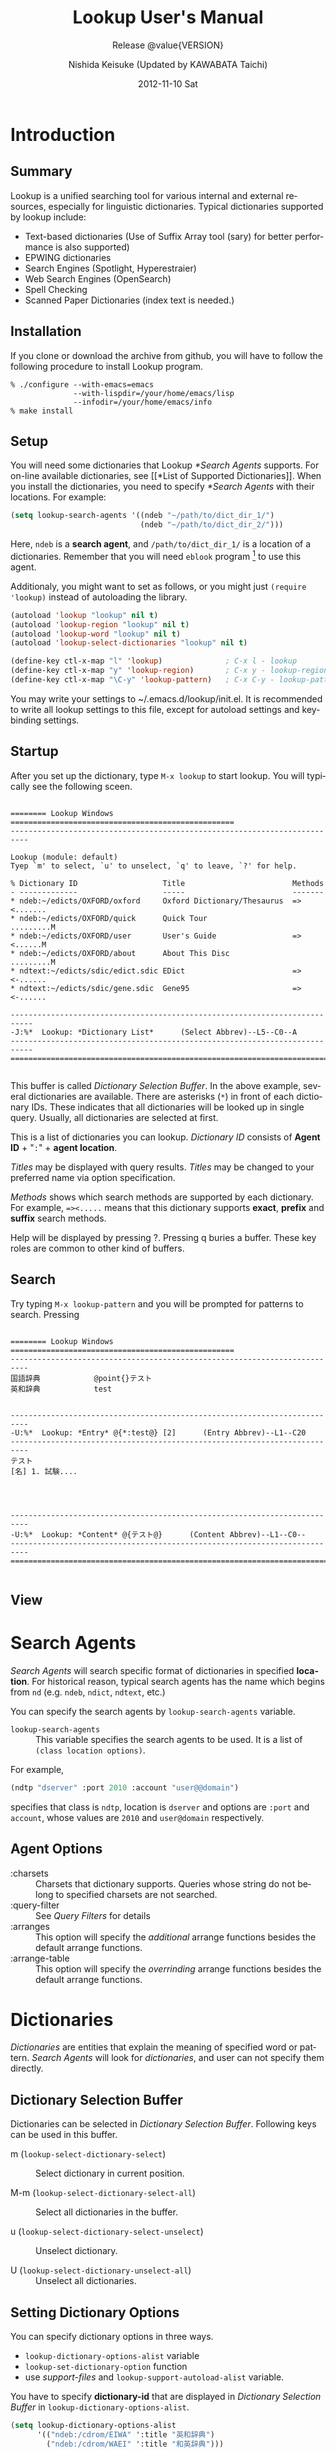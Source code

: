 #+TITLE:     Lookup User's Manual
#+AUTHOR:    Nishida Keisuke (Updated by KAWABATA Taichi)
#+EMAIL:     kawabata.taichi+lookup2 at gmail dot com
#+DATE:      2012-11-10 Sat
#+LANGUAGE:  en
#+OPTIONS:   H:4 num:t toc:t \n:nil @:t ::t |:t ^:t -:t f:t *:t <:t
#+OPTIONS:   TeX:t LaTeX:t skip:nil d:nil todo:nil pri:nil tags:not-in-toc
#+SELECT_TAGS: export
#+EXCLUDE_TAGS: noexport
#+TEXINFO_HEADER: @documentencoding UTF-8
#+TEXINFO_HEADER: @c Use proper quote and backtick for code sections in PDF output
#+TEXINFO_HEADER: @set txicodequoteundirected
#+TEXINFO_HEADER: @set txicodequotebacktick
#+TEXINFO_HEADER: @c
#+TEXINFO_HEADER: @c Version and Contact Info
#+TEXINFO_HEADER: @set MAINTAINERSITE @uref{http://lookup2.github.com/ webpage}
#+TEXINFO_HEADER: @set MAINTAINER Kawabata Taichi
#+TEXINFO_HEADER: @set MAINTAINEREMAIL @email{kawabata dot taichi at gmail dot com}
#+SUBTITLE: Release @value{VERSION}
#+TEXINFO_DIR_CATEGORY: Emacs application
#+TEXINFO_DIR_TITLE: Lookup: (lookup)
#+TEXINFO_DIR_DESC: Outline-based notes management and organizer

#+comment: # Macros for simplifying export

#+MACRO: index @@info:@$1index $2@@
#+MACRO: cindex {{{index(c,$1)}}}
#+MACRO: pindex {{{index(p,$1)}}}
#+MACRO: findex {{{index(f,$1)}}}
#+MACRO: vindex {{{index(v,$1)}}}
#+MACRO: kindex {{{index(k,$1)}}}

#+comment: Markup macros.  In texinfo export they will be marked up, otherwise
#+comment: they will be inserted verbatim.  markup is the generic form that can
#+comment: be used to insert any @-command with the second variable being the
#+comment: text to mark up.
#+MACRO: markup @@info:@$1{@@$2@@info:}@@
#+MACRO: kbd {{{markup(kbd,$1)}}}
#+MACRO: key {{{markup(key,$1)}}}
#+MACRO: samp {{{markup(samp,$1)}}}
#+MACRO: command {{{markup(command,$1)}}}
#+MACRO: file {{{markup(file,$1)}}}
#+MACRO: var {{{markup(var,$1)}}}
#+MACRO: cite {{{markup(cite,$1)}}}
#+MACRO: value {{{markup(value,$1)}}}

#+MACRO: printindex @@info:@printindex $1@@

#+MACRO: kbdkey {{{kbd($1{{{key($2)}}})}}}
#+MACRO: kbdspckey {{{kbd($1 {{{key($2)}}})}}}
#+MACRO: ksksksk {{{kbd($1 {{{key($2)}}} $3 {{{key($4)}}})}}}
#+MACRO: ksksksksk {{{kbd($1 {{{key($2)}}} $3 {{{key($4)}}} {{{key($5)}}})}}}
#+MACRO: kbdkeys {{{kbd($1{{{key($2)}}}{{{key($3)}}})}}}

#+comment: Plain macros.
#+MACRO: noindent @@info:@noindent@@
#+MACRO: defun @@info:@defun@@
#+MACRO: enddefun @@info:@end defun@@
#+MACRO: defopt @@info:@defopt@@
#+MACRO: enddefopt @@info:@end defopt@@
#+MACRO: result @@info:@result{}@@
#+MACRO: page @@info:@page@@
#+MACRO: dots @@info:@dots{}@@

* Introduction
** Summary
   Lookup is a unified searching tool for various internal and
   external resources, especially for linguistic dictionaries.
   Typical dictionaries supported by lookup include:

   - Text-based dictionaries
     (Use of Suffix Array tool (sary) for better performance is also supported)
   - EPWING dictionaries
   - Search Engines (Spotlight, Hyperestraier)
   - Web Search Engines (OpenSearch)
   - Spell Checking
   - Scanned Paper Dictionaries (index text is needed.)

** Installation
   If you clone or download the archive from github, you will have to
   follow the following procedure to install Lookup program.

#+begin_example
% ./configure --with-emacs=emacs
              --with-lispdir=/your/home/emacs/lisp
              --infodir=/your/home/emacs/info
% make install
#+end_example

** Setup
   You will need some dictionaries that Lookup [[*Search Agents]]
   supports.  For on-line available dictionaries, see [[*List of
   Supported Dictionaries]].  When you install the dictionaries, you
   need to specify [[*Search Agents]] with their locations.  For
   example:

#+begin_src emacs-lisp
(setq lookup-search-agents '((ndeb "~/path/to/dict_dir_1/")
                             (ndeb "~/path/to/dict_dir_2/")))
#+end_src

   Here, ~ndeb~ is a *search agent*, and ~/path/to/dict_dir_1/~ is a
   location of a dictionaries.  Remember that you will need ~eblook~
   program [fn:1] to use this agent.

   Additionaly, you might want to set as follows, or you might just
   ~(require 'lookup)~ instead of autoloading the library.

#+begin_src emacs-lisp
(autoload 'lookup "lookup" nil t)
(autoload 'lookup-region "lookup" nil t)
(autoload 'lookup-word "lookup" nil t)
(autoload 'lookup-select-dictionaries "lookup" nil t)

(define-key ctl-x-map "l" 'lookup)              ; C-x l - lookup
(define-key ctl-x-map "y" 'lookup-region)       ; C-x y - lookup-region
(define-key ctl-x-map "\C-y" 'lookup-pattern)   ; C-x C-y - lookup-pattern
#+end_src

   You may write your settings to
   {{{file(~/.emacs.d/lookup/init.el)}}}.  It is recommended to write
   all lookup settings to this file, except for autoload settings and
   key-binding settings.

** Startup

   After you set up the dictionary, type ~M-x lookup~ to start lookup.
   You will typically see the following sceen.

#+begin_example

  ======== Lookup Windows ==================================================
  --------------------------------------------------------------------------

  Lookup (module: default)
  Tyep `m' to select, `u' to unselect, `q' to leave, `?' for help.

  % Dictionary ID                   Title                        Methods
  - -------------                   -----                        -------
  * ndeb:~/edicts/OXFORD/oxford     Oxford Dictionary/Thesaurus  =><.......
  * ndeb:~/edicts/OXFORD/quick      Quick Tour                   .........M
  * ndeb:~/edicts/OXFORD/user       User's Guide                 =><......M
  * ndeb:~/edicts/OXFORD/about      About This Disc              .........M
  * ndtext:~/edicts/sdic/edict.sdic EDict                        =><-......
  * ndtext:~/edicts/sdic/gene.sdic  Gene95                       =><-......

  ---------------------------------------------------------------------------
  -J:%*  Lookup: *Dictionary List*      (Select Abbrev)--L5--C0--A
  ---------------------------------------------------------------------------
  ===========================================================================

#+end_example

   {{{cindex(Selection Buffer)}}}

   This buffer is called /Dictionary Selection Buffer/.  In the above
   example, several dictionaries are available.  There are asterisks
   (~*~) in front of each dictionary IDs.  These indicates that all
   dictionaries will be looked up in single query.  Usually, all
   dictionaries are selected at first.

   {{{cindex(Dictionary ID)}}}
   {{{cindex(Agent ID)}}}

   This is a list of dictionaries you can lookup.  /Dictionary ID/
   consists of *Agent ID* + "~:~" + *agent location*.  

   {{{cindex(Dictionary Title)}}}

   /Titles/ may be displayed with query results.  /Titles/ may be
   changed to your preferred name via option specification.

   {{{cindex(Dictionary Method)}}}

   /Methods/ shows which search methods are supported by each
   dictionary.  For example, ~=><.....~ means that this dictionary
   supports *exact*, *prefix* and *suffix* search methods.

   Help will be displayed by pressing {{{kbd(?)}}}.  Pressing
   {{{kbd(q)}}} buries a buffer.  These key roles are common to other
   kind of buffers.

** Search

   Try typing ~M-x lookup-pattern~ and you will be prompted for
   patterns to search.  Pressing 

#+begin_example

  ======== Lookup Windows ==================================================
  --------------------------------------------------------------------------
  国語辞典            @point{}テスト
  英和辞典            test
  
  
  --------------------------------------------------------------------------
  -U:%*  Lookup: *Entry* @{*:test@} [2]      (Entry Abbrev)--L1--C20
  --------------------------------------------------------------------------
  テスト
  [名] 1. 試験....
  
  
  
  
  --------------------------------------------------------------------------
  -U:%*  Lookup: *Content* @{テスト@}      (Content Abbrev)--L1--C0--
  --------------------------------------------------------------------------
  ===========================================================================

#+end_example

** View

* Search Agents
  /Search Agents/ will search specific format of dictionaries in
  specified *location*.  For historical reason, typical search agents
  has the name which begins from ~nd~ (e.g. ~ndeb~, ~ndict~, ~ndtext~,
  etc.)

  You can specify the search agents by ~lookup-search-agents~ variable.

  {{{findex(lookup-search-agents)}}}
  - ~lookup-search-agents~ :: This variable specifies the search
       agents to be used.  It is a list of ~(class location options)~.

  For example, 

#+begin_src emacs-lisp
(ndtp "dserver" :port 2010 :account "user@@domain")
#+end_src

  specifies that class is ~ndtp~, location is ~dserver~ and options
  are ~:port~ and ~account~, whose values are ~2010~ and ~user@domain~
  respectively.

** Agent Options

   - :charsets :: Charsets that dictionary supports.  Queries whose
                  string do not belong to specified charsets are not
                  searched.
   - :query-filter :: See [[Query Filters]] for details
   - :arranges :: This option will specify the /additional/ arrange
                  functions besides the default arrange functions.
   - :arrange-table :: This option will specify the /overrinding/
                       arrange functions besides the default arrange
                       functions.

* Dictionaries
  /Dictionaries/ are entities that explain the meaning of specified
  word or pattern.  /Search Agents/ will look for /dictionaries/, and
  user can not specify them directly.


** Dictionary Selection Buffer

   Dictionaries can be selected in /Dictionary Selection Buffer/.
   Following keys can be used in this buffer.

   - {{{kbd(m)}}} (~lookup-select-dictionary-select~) :: Select
        dictionary in current position.
     {{{kindex(m)}}}
     {{{findex(lookup-select-dictionary-select)}}}

   - {{{kbd(M-m)}}} (~lookup-select-dictionary-select-all~) :: Select
        all dictionaries in the buffer.

   - {{{kbd(u)}}} (~lookup-select-dictionary-select-unselect~) :: Unselect
        dictionary.

   - {{{kbd(U)}}} (~lookup-select-dictionary-unselect-all~) :: Unselect
        all dictionaries.

** Setting Dictionary Options
   You can specify dictionary options in three ways.
   - ~lookup-dictionary-options-alist~ variable
   - ~lookup-set-dictionary-option~ function
   - use /support-files/ and ~lookup-support-autoload-alist~ variable.

   You have to specify *dictionary-id* that are displayed in
   [[Dictionary Selection Buffer]] in ~lookup-dictionary-options-alist~.

#+begin_src emacs-lisp
(setq lookup-dictionary-options-alist
      '(("ndeb:/cdrom/EIWA" ':title "英和辞典")
        ("ndeb:/cdrom/WAEI" ':title "和英辞典")))
#+end_src

   Dictionaries are indirectly specifed by searc agents.  You may
   specify dictionary options via /support-files/.  If you create your
   own dictionary, you may distribute /support-file/ to let users
   search your dictionary.

** Common Dictionary Options

   Usually Agent options are inherited to dictionary options.  Because
   of this, you may set [[*Agent Options]] individually by Dictionaries.

   Besides agent options, following dictionary options may be used.

   - :title :: Dictionary title.

* Queries
  You need to query to search dictinaries for words.  
** Query commands
   You can query by patterns, such as "testi*" etc.
   - lookup-pattern :: Look-up dictionary by pattern.
     {{{findex(lookup-pattern)}}}
   - lookup-pattern-full-screen :: Likewise
     {{{findex(lookup-pattern-full-screen)}}}
   - lookup-pattern-other-frame :: Likewise
     {{{findex(lookup-pattern-other-frame)}}}
   - lookup-word :: Look-up dictionary by word.
     {{{findex(lookup-pattern)}}}
   - lookup-word-full-screen :: Likewise.
     {{{findex(lookup-pattern-full-screen)}}}
   - lookup-word-other-frame :: Likewise.
     {{{findex(lookup-pattern-other-frame)}}}
** Query by pattern
   When you look-up the dictionary by pattern, following patterns can
   be specified.
   - ~word~ :: search by word.  Standard method for query.
   - ~word*~ :: search by prefix matching.
   - ~*word~ :: search by suffix matching.
   - ~*word*~ :: search by substring matching.
   - ~'word'~ :: search by exact matching.
   - ~@word~ :: search by keyword matching.
** Query by word
   This command will look for the word around the cursor.
   - lookup-word
   {{{findex(lookup-word)}}}
   - lookup-word-full-screen
   {{{findex(lookup-word-full-screen)}}}
   - lookup-word-other-frame
   {{{findex(lookup-word-other-frame)}}}
** Query Filters
   *Query Filters* are filters that will convert

   If you have convenient morphological analyzer (word normalizer and
   extractor), you can specify it to extract the appropriate word
   around the point.

*** Mecab
    You may use mecab to search for agents.  Please make sure that
    your dictinaries encoding (UTF-8 is strongly recommended) and
    ~lookup-mecab-coding~ are the same.
    You may use this For dictionary which only supports Hiragana Entries,

*** English Stemmer
    /English stemmer/ is a function to stem an English word.  It is
    realized via emacs lisp program ~stem-english.el~.

* Entries
  Once you query for the words, search agents will return /entries/ if
  they are found.  /Entries/ will be displayed in /Entries buffer/.
  {{{cindex(entries)}}}
* Contents
  /Contents/ of entries will be displaeyd in ~*Contents*~ buffer.
  Before they are displayed on buffer, they may be /arranged/
  according to ~arrange-tables~.
** Contents Arrangements
   Arrangements are processed in the following order.
   - Gaiji Replacements
* Modules
  /Modules/ are a set of dictionaries for searching.
* List of Search Agents
** ndeb
   ~ndeb~ is a search agent for EPWING/EBXA dictionaries.  You will
   need ~eblook~ program to use this agent.  Typical specification of
   this dictionary is as follows.  You need to add the directory where
   the ~HONMON~ file exists to ~lookup-search-agents~.
#+BEGIN_SRC emacs-lisp
(setq lookup-search-agents
      '(...
        (ndeb "/path/to/directory/")
        ...))
#+END_SRC
** ndtext
*** Summary
    :PROPERTIES:
    :ALT_TITLE: ndtext summary
    :END:
    ~ndtext~ agent lets you access medium-sized (less than 10Mbyte)
    text-based dictionary by `GNU grep'.  It utilizes the multi-line
    search feature of GNU grep to search structured document.
*** Text Dictionary Architecture
    Typical text-based dictionaries are constructed by XML some other
    kind of markups.  Some dictionaries consists of single-line
    entries.  XML-based dictionaries are usually tagged as 
    follows:

#+begin_example
  <dictionary>
  ...
    <content>
      <code>0123</code>
      <head>free</head>
      <entry>free</entry>
      <entry>feely</entry>
      <entry>freedom</entry>
      <explanation>
        ....
      </explanation>
    </content>
   ....
   </dictionary>
#+end_example

    In the above example, each entry of XML-based dictionary file is
    contained by ~<content>~ tags, and for each ~<content>~ element,
    there are single ~<code>~ element and one or more ~<entry>~
    elements.

    ~<content>~ tags may be new-line character if dictionary is
    single-line based.  ~<code>~ and ~<head>~ entries may be identical
    in some dictionaries.  In this agent, you can specify these tags
    and the agent will automatically construct regular expression for
    GREP program for search.

*** Supported Options

    Following Options are supported.

    | option           | value                        | note                           |
    |------------------+------------------------------+--------------------------------|
    | :content-tags    | ("<content>" . "</content>") | multi-line                     |
    |                  | nil                          | default: ("\n . "\n")          |
    |                  | ("\n" . "\n")                | single-line                    |
    |                  | function                     | argument: string (:search)     |
    |                  |                              | code  (:content)               |
    |                  |                              | return: tags                   |
    |------------------+------------------------------+--------------------------------|
    | :entry-tags-list | (entry-tags entry-tags...)   |                                |
    |------------------+------------------------------+--------------------------------|
    | :entry-tags      | ("<entry"> . "</entry>")     |                                |
    |                  | nil                          | default: (nil . "\t")          |
    |                  | (nil . "</entry>")           | content-start = line beginning |
    |                  | function                     | argument: string (:search)     |
    |                  |                              | code  (:content)               |
    |                  |                              | return: tags                   |
    |------------------+------------------------------+--------------------------------|
    | :head-tags       | ("<head>" . "</head>")       |                                |
    |                  | nil                          | default: :entry-tags           |
    |                  | (nil . "</head>")            | head-start = line beginning    |
    |                  | function                     | argument: content              |
    |                  |                              | return:   head-value           |
    |------------------+------------------------------+--------------------------------|
    | :code-tags       | ("<code>" . "</code>")       |                                |
    |                  | nil                          | default: :entry-tags           |
    |                  | (nil . "</code>")            | code-start = line beginning    |
    |                  | function                     | argument: string (:search)     |
    |                  |                              | code  (:content)               |
    |                  |                              | return :  tags                 |
    |------------------+------------------------------+--------------------------------|
    | :extension       | ".xml"                       | (not used in ndsary.) |
    |                  | nil                          | default: ".txt" is used.       |
    
** ndsary
*** Summary
    :PROPERTIES:
    :ALT_TITLE: ndtext summary
    :END:
    ~ndsary~ will search for text with help of Suffix Array utility
    ([[http://sary.sourceforge.net/][sary]]).  This is suitable for
    large-sized text dictionary, but you will need suffix array index
    to use it.
*** Supported Options
    :PROPERTIES:
    :ALT_TITLE: ndsary options
    :END:
    ~ndsary~ supports all all ~ndtext~ options except ~:extension~.
    Files are automatically located as they should have the extension
    "~.ary~".
** ndbuffer
*** Summary
    :PROPERTIES:
    :ALT_TITLE: ndbuffer summary
    :END:
    ~ndbuffer~ is a search agent for text-based dictionary.  This
    agent will keep the contents of dictionary inside buffer, so
    searching speed is relatively fast, but it requires large memory.
    Because this search agent do not require Unix tools such as
    "grep", this search agent is suitable for Microsoft Windows
    systems.
*** Supported Options
    :PROPERTIES:
    :ALT_TITLE: ndbuffer options
    :END:
    ~ndbuffer~ supports all ~ndtext~ options.
** ndlatin
   ~ndlatin~ is a search agent that lets you access /WORDS for Latin/
   by William Whitaker.  Requirements varies on various computers.

   If you are using MacOS X, /WORD for Latin/ is included in
   Open-Source software called /Interpres.app/
   (https://sites.google.com/site/erikandremendoza/).  After the
   installation of Interpres, add the following line in your set-up
   file.  (Make sure that file does exist there and is executable.)
#+BEGIN_SRC emacs-lisp
(setq ndlatin-program "/Applications/Interpres.app/Contents/Resources/words")
(setq lookup-search-agents
      '(...
        (ndlatin)
        ...))
#+END_SRC

   If you are using Windows or Linux, you may find the program via
   Wikipedia (http://en.wikipedia.org/wiki/William_Whitaker%27s_Words)
   page.

** ndweb
   ~ndweb~ is a search agent for Web Resources which supports
   OpenSearch protocol.  

   To use this agent, you need to specify the URL for OpenSearch, as
   follows.  Currently, only web services listed in
   ~ndweb-predefined-agents~ are supported.
#+BEGIN_SRC emacs-lisp
(setq lookup-search-agents
      '(...
        (ndweb "http://www.google.com/")
        ...))
#+END_SRC
** ndic
   ~ndic~ is a search agent that lets you access ~dic~ format
   dictionaries.
** ndict
   ~ndic~ is a search agent ~DICT~ server.  DICT protocols is
   specified by [[http://tools.ietf.org/html/rfc2229][RFC2229]].
** ndjitsuu
*** Summary
    ~ndjitsuu~ is a search agent for Jitsuu dictionary.  You will need
    to prepare the index file equipped in this archive to create the
    dictionary.
** ndsrd
    =ndsrd= is an agent for "Shōgakukan Random House Dictionary".  To
    use this agent, you must install
    [[http://openlab.ring.gr.jp/edict/csrd/][~csrd~]].  There is a bug
    in ~csrd~ program, which can be fixed by =csrd.c.diff.gz=.

    To use this search agent, you will need to install the =csrd= program.
    : cd csrd-1.0/
    : zcat ../csrd.c.diff.gz | patch -p0 (optional)
    : make -f makefile.unx
    : sudo mv csrd /usr/local/bin/
    Then, add the following agent to your =lookup-search-agents=.
#+BEGIN_SRC emacs-lisp
(setq lookup-search-agents
      '(...
        (ndsrd "/path/to/directory/")
        ...))
#+END_SRC
    Refer the following URL for more details on this dictionary.
    - Shōgakukan Random House Dictionary :: http://www.shogakukan.co.jp/books/detail/_isbn_4099068579
    - csrd :: http://openlab.ring.gr.jp/edict/csrd
    - csrd patch :: http://ikazuhiro.s206.xrea.com/filemgmt/index.php?id=10
** ndest
   ~ndest~ search agent for
   [[http://fallabs.com/hyperestraier/][HyperEstraier]] Full-Text
   Search engine.
** ndmecab
   ~ndmecab~ is a search agent for
   [[http://mecab.googlecode.com/svn/trunk/mecab/doc/index.html][mecab]]
   program.
** ndbtonic
   ~ndbtonic~ search agents support BTONIC format dictionaries.  To
   use this agent, you must install
   [[http://sary.sourceforge.net/][sary]] program and
   [[http://hp.vector.co.jp/authors/VA005784/btonic/btonic2xml.html][BTONIC2xml.rb
   v1.10]] utility.
*** Usage
    You need to convert original BTONIC data to XML data and create
    suffix array index as follows.
#+begin_example
  % ruby -Ks BTONIC2xml.rb <dictName> <outDir>
  % cd <outDir>
  % mksary -c shift_jis <outFile>.xml
#+end_example
    Then put the agent into ~lookup-search-agents~ as follows.
#+begin_src emacs-lisp
(setq lookup-search-agents
      '(...
        (ndbtonic "/path/to/directory/")
        ...))
#+end_src
** ndspell
   ~ndspell~ let you search ambiguous spell.  You need either ~ispell~
   or ~aspell~ program to use this agent.
** ndcookie
   ~ndcookie~ is an fun agent which will randomly displays cookie
   data.  To use this agent, you need to specify Emacs ~etc~ directory
   where ~COOKIES~ file exists.
#+begin_src emacs-lisp
(setq lookup-search-agents
      '(...
        (ndcookie "/path/to/emacs/etc/")
        ...))
#+end_src

* List of Supported Dictionaries
  :PROPERTIES:
  :APPENDIX:    Appendix
  :END:
  This appendix contains various free and non-free dictionaries
  supported by /Lookup/, and also the /support-files/ that provides
  dictionary options for some specific dictionaries.
** EPWING/EBXA dictionaries
   EPWING is a dictionary format specified as JIS X 4081.  There have
   been a wide variety of commercial
   [[http://ja.wikipedia.org/wiki/EPWING][EPWING]] Dictionaries
   available on the market.  However, most of them are discontinued.
   EBXA is also a dictionary format which is a predecessor of EPWING
   Format.
*** FPWBooks
    [[http://openlab.ring.gr.jp/edict/fpw/][FPWBooks]] are the EPWING
    dictionaries created by
    [[http://www.sra.co.jp/people/m-kasahr/freepwing/][FREEPWING]].
*** EPWING for classics
    [[http://classicalepwing.sourceforge.jp/][EPWING for classics]]
    are a collection of dictionaries for classical Latin, Greek and
    Sanskrit.
*** LDOCE5-FPW
    [[http://www.geocities.jp/taka_depo/][LDOCE5-FPW]] is a tool to
    convert LDOCE5 DVD Dictionary to EPWING format.
** Text/XML dictionaries
   Text or XML based dictionaries should be used with ~ndsary~,
   ~ndbuffer~, or ~ndtext~ agent.
*** SDIC Dictionary
    ~support-sdic.el~ provides support for
    [[http://www.namazu.org/~tsuchiya/sdic/index.html][SDIC]]
    dictionaries.  
*** RangJung Yeshe Dicitionary
    
* Making new Search Agents
  :PROPERTIES:
  :APPENDIX:    Appendix
  :END:
  This section is to be written in future.
* Making new Support Files
  :PROPERTIES:
  :APPENDIX:    Appendix
  :END:
  This section is to be written in future.
* Concept index
  :PROPERTIES:
  :APPENDIX:    Appendix
  :INDEX:    cp
  :END:

{{{printindex(cp)}}}

* Key index
  :PROPERTIES:
  :APPENDIX:    Appendix
  :INDEX:    ky
  :END:

{{{printindex(ky)}}}

* Command and function index
  :PROPERTIES:
  :APPENDIX:    Appendix
  :INDEX:    fn
  :END:

{{{printindex(fn)}}}

* Variable index
  :PROPERTIES:
  :APPENDIX:    Appendix
  :INDEX:    vr
  :END:

{{{printindex(vr)}}}

* Footnotes

[fn:1] It is included in various package managers, such as ~MacPorts~.
